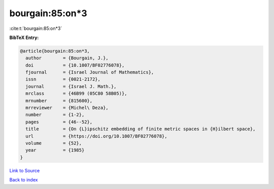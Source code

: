 bourgain:85:on*3
================

:cite:t:`bourgain:85:on*3`

**BibTeX Entry:**

.. code-block:: bibtex

   @article{bourgain:85:on*3,
     author        = {Bourgain, J.},
     doi           = {10.1007/BF02776078},
     fjournal      = {Israel Journal of Mathematics},
     issn          = {0021-2172},
     journal       = {Israel J. Math.},
     mrclass       = {46B99 (05C80 58B05)},
     mrnumber      = {815600},
     mrreviewer    = {Michel\ Deza},
     number        = {1-2},
     pages         = {46--52},
     title         = {On {L}ipschitz embedding of finite metric spaces in {H}ilbert space},
     url           = {https://doi.org/10.1007/BF02776078},
     volume        = {52},
     year          = {1985}
   }

`Link to Source <https://doi.org/10.1007/BF02776078},>`_


`Back to index <../By-Cite-Keys.html>`_
